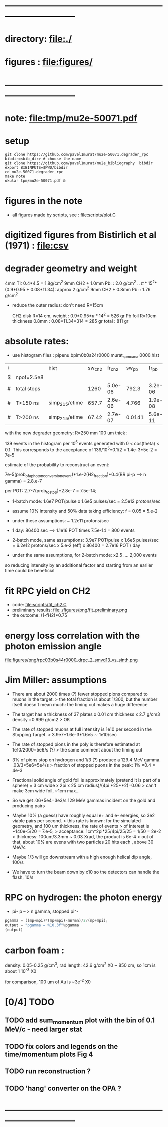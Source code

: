 #+startup:fold
#+BABEL: :session *python* :cache yes :results output graphics :exports both :tangle yes 
* ------------------------------------------------------------------------------
* directory: file:./
* figures  : file:figures/
* ------------------------------------------------------------------------------
* note: file:tmp/mu2e-50071.pdf
* setup                                                                      
#+begin_src
git clone https://github.com/pavel1murat/mu2e-50071.degrader_rpc
bibdir=<bib_dir> # choose the name
git clone https://github.com/pavel1murat/mu2e_bibliography  bibdir
export BIBINPUTS=$PWD/bibdir
cd mu2e-50071.degrader_rpc
make note
okular tpm/mu2e-50071.pdf &
#+end_src
* figures in the note                                                        
- all figures made by scripts, see : file:scripts/plot.C 
* digitized figures from Bistirlich et al (1971) : file:csv
* degrader geometry and weight                                               
 4mm TI: 0.4*4.5 = 1.8g/cm^2
 9mm CH2 + 1.0mm Pb: : 2.0 g/cm^2   .. \pi*15^2*(0.9*0.95 + 0.08*11.34): approx 2 g/cm^2
 9mm CH2 + 0.8mm Pb: : 1.76 g/cm^2 

- reduce the outer radius: don't need R=15cm

 CH2 disk R=14 cm, weight        : 0.9*0.95*\pi*14^2 = 526 gr
 Pb  foil R=10cm thickness 0.8mm : 0.08*11.34*314    = 285 gr
 total                           : 811 gr
 
* absolute rates:                                                            
- use histogram files : pipenu.bpim0b0s24r0000.murat_spmc_ana.0000.hist
| ! |             | hist           | sw_ch2 |  fr_ch2 |  sw_pb |   fr_pb | sw_tgt |  fr_tgt |
| $ | npot=2.5e8  |                |        |         |        |         |        |         |
|---+-------------+----------------+--------+---------+--------+---------+--------+---------|
| # | total stops |                |   1260 | 5.0e-06 |  792.3 | 3.2e-06 |  243.2 | 9.7e-07 |
| # | T>150 ns    | simp_215/etime |  657.7 | 2.6e-06 |  4.766 | 1.9e-08 |  28.09 | 1.1e-07 |
| # | T>200 ns    | simp_215/etime |  67.42 | 2.7e-07 | 0.0141 | 5.6e-11 | 0.0914 | 3.7e-10 |
|---+-------------+----------------+--------+---------+--------+---------+--------+---------|
#+TBLFM: $5=$sw_ch2/$npot;%8.1e::$7=$sw_pb/$npot;%8.1e::$9=$sw_tgt/$npot;%8.1e::

with the new degrader geometry: R=250 mm  100 um thick :

139 events in the histogram per 10^5 events generated with 0 < cos(theta) < 0.1.
This corresponds to the acceptance of 139/10^5*0.1/2 = 1.4e-3*5e-2 = 7e-5

estimate of the probability to reconstruct an event:

          7e-5(prob_of_a_photon_conversion_event)*1.e-2(H2_fraction)*0.4(BR pi-p --> n gamma) = 2.8.e-7

per POT: 2.7-7(prob_to_stop)*2.8e-7 = 7.5e-14;

- 1-batch mode: 1.6e7 POT/pulse x 1.6e5 pulses/sec = 2.5e12 protons/sec
- assume 10% intensity and 50% data taking efficiency: f = 0.05 = 5.e-2
- under these assumptions: ~ 1.2e11 protons/sec
- 1 day: 86400 sec ==> 1.1e16 POT times 7.5e-14 = 800 events

- 2-batch mode, same assumptions: 
  3.9e7 POT/pulse x 1.6e5 pulses/sec = 6.2e12 protons/sec x 5.e-2 (eff) x 86400 = 2.7e16 POT / day

- under the same assumptions, for 2-batch mode: x2.5 .... 2,000 events

so reducing intensity by an additional factor and starting from an earlier time
could be beneficial

* fit RPC yield on CH2                                                       
- code: file:scripts/fit_ch2.C
- preliminary results: file:./figures/png/fit_preliminary.png
- the outcome: (1-fH2)*0.75  
* energy loss correlation with the photon emission angle                     
  file:figures/png/rpc03b0s44r0000_drpc_2_smvd13_vs_sinth.png
* Jim Miller: assumptions                                                    

- There are about 2000 times (?) fewer stopped pions compared to muons in the target.
  > the total fraction is about 1/300, but the number itself doesn't mean much:
      the timing cut makes a huge difference
      
- The target has a thickness of 37 plates x 0.01 cm thickness x 2.7 g/cm3 density =0.999 g/cm2
  > OK
  
- The rate of stopped muons at full intensity is 1e10 per second in the Stopping Target.
  > 3.9e7*1.6e-3*1.6e5 \sim 1e10/sec

- The rate of stopped pions in the poly is therefore estimated at 1e10/2000=5e6/s (?)
  > the same comment about the timing cut
  
- 3% of pions stop on hydrogen and 1/3 (?) produce a 129.4 MeV gamma. .03/3*5e6=5e4/s
  > fraction of stopped puons in the peak: 1% \times 0.4 = 4e-3

- Fractional solid angle of gold foil is approximately (pretend it is part of a sphere) =
  3 cm wide x 2pi x 25 cm radius)/(4pi *25**2)=0.06
  > can't make 3cm wide foil, ~1cm max...

- So we get .06*5e4=3e3/s 129 MeV gammas incident on the gold and producing pairs

- Maybe 10% (a guess) have roughly equal e+ and e- energies, so 3e2 viable pairs per second.
  > this rate is known: for the simulated geometry, and 100 um thickness, the rate of events
  > of interest is ~140e-5/20 = 7.e-5,
  > acceptance: 1cm*2pi*25/4pi/25/25 = 1/50 = 2e-2
  > thickness:  100um/3.3mm ~ 0.03 Xrad, the product is 6e-4
  > out of that, about 10% are evens with two particles 20 hits each , above 30 MeV/c
  
- Maybe 1/3 will go downstream with a high enough helical dip angle, 100/s

- We have to turn the beam down by x10 so the detectors can handle the flash, 10/s
* RPC on hydrogen: the photon energy                                         
 - pi- p -- > n gamma, stopped pi^-
#             .. #+begin_src python :var fn = "a.png" :session :results none 
# turns out that :session prevents the graphics window from opening
# replace 'none' with 'file' for writing output into a file
#+begin_src python :session :var mp=938.272 :var mn=939.565 :var mpi=139.57
  pgamma = ((mp+mpi)*(mp+mpi)-mn*mn)/2/(mp+mpi);
  output = "pgamma = %10.3f"%pgamma
  (output)
#+end_src

#+RESULTS:
: pgamma =    129.407

* carbon foam  :
       density: 0.05-0.25 g/cm^3, rad length: 42.6 g/cm^2
       X0 ~ 850 cm, so 1cm is about 1 10^-3 X0

       for comparison, 100 um of Au is ~3e^-2 X0
       
* [0/4] TODO                                                                 
** TODO add sum_momentum plot with the bin of 0.1 MeV/c - need larger stat
** TODO fix colors and legends on the time/momentum plots Fig 4
** TODO run reconstruction ?
** TODO 'hang' converter on the OPA ?
* ------------------------------------------------------------------------------
